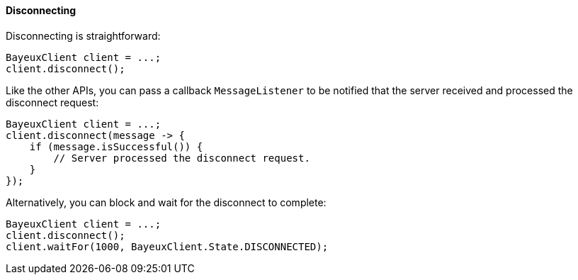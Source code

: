 
[[_java_client_disconnect]]
==== Disconnecting

Disconnecting is straightforward:

====
[source,java]
----
BayeuxClient client = ...;
client.disconnect();
----
====

Like the other APIs, you can pass a callback `MessageListener` to be notified
that the server received and processed the disconnect request:

====
[source,java]
----
BayeuxClient client = ...;
client.disconnect(message -> {
    if (message.isSuccessful()) {
        // Server processed the disconnect request.
    }
});
----
====

Alternatively, you can block and wait for the disconnect to complete:

====
[source,java]
----
BayeuxClient client = ...;
client.disconnect();
client.waitFor(1000, BayeuxClient.State.DISCONNECTED);
----
====
